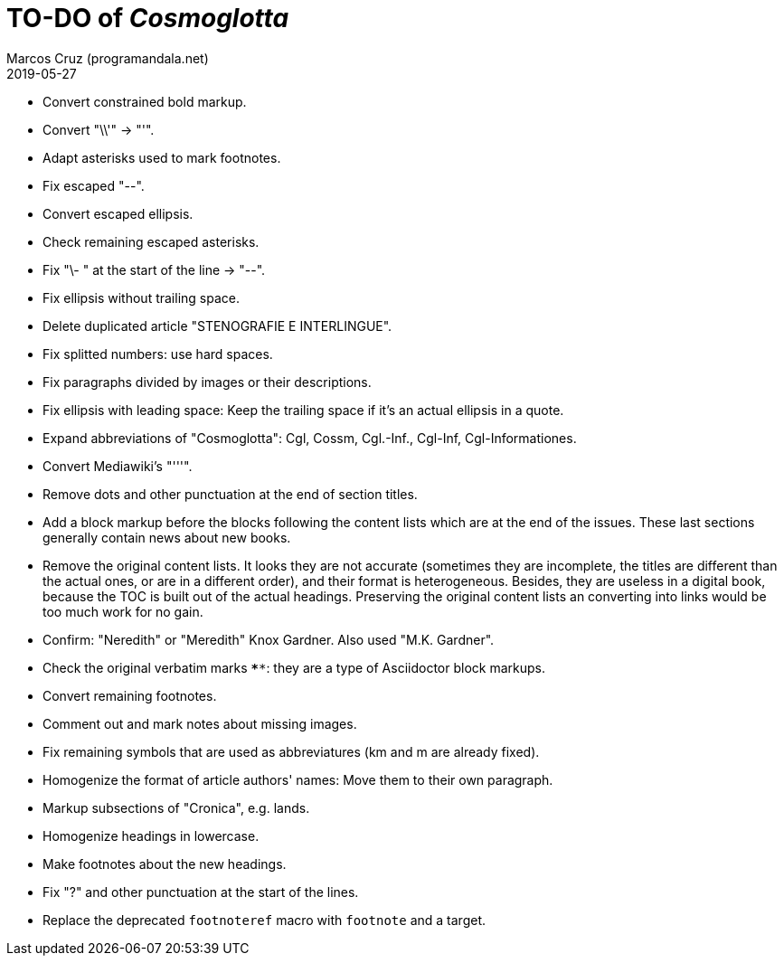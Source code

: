 = TO-DO of _Cosmoglotta_
:author: Marcos Cruz (programandala.net)
:revdate: 2019-05-27

- Convert constrained bold markup.
- Convert "\\'" -> "'".
- Adapt asterisks used to mark footnotes.
- Fix escaped "--".
- Convert escaped ellipsis. 
- Check remaining escaped asterisks.
- Fix "\- " at the start of the line -> "--".
- Fix ellipsis without trailing space.
- Delete duplicated article "STENOGRAFIE E INTERLINGUE".
- Fix splitted numbers: use hard spaces.
- Fix paragraphs divided by images or their descriptions.
- Fix ellipsis with leading space: Keep the trailing space if it's an
  actual ellipsis in a quote.
- Expand abbreviations of "Cosmoglotta": Cgl, Cossm, Cgl.-Inf.,
  Cgl-Inf, Cgl-Informationes.
- Convert Mediawiki's "'''".
- Remove dots and other punctuation at the end of section titles.
- Add a block markup before the blocks following the content lists
  which are at the end of the issues. These last sections generally
  contain news about new books.
- Remove the original content lists. It looks they are not accurate
  (sometimes they are incomplete, the titles are different than the
  actual ones, or are in a different order), and their format is
  heterogeneous. Besides, they are useless in a digital book, because
  the TOC is built out of the actual headings. Preserving the original
  content lists an converting into links would be too much work for no
  gain.
- Confirm: "Neredith" or "Meredith" Knox Gardner. Also used "M.K.
  Gardner".
- Check the original verbatim marks `****`: they are a type of
  Asciidoctor block markups.
- Convert remaining footnotes.
- Comment out and mark notes about missing images.
- Fix remaining symbols that are used as abbreviatures (km and m are
  already fixed).
- Homogenize the format of article authors' names: Move them to their
  own paragraph.
- Markup subsections of "Cronica", e.g. lands.
- Homogenize headings in lowercase.
- Make footnotes about the new headings.
- Fix "?" and other punctuation at the start of the lines.
- Replace the deprecated `footnoteref` macro with `footnote` and a target.
